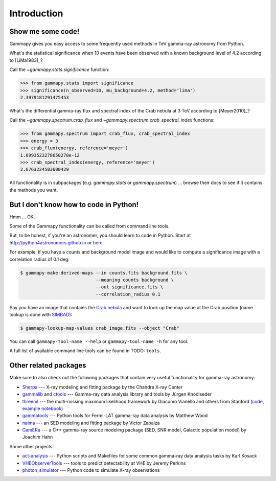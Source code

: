 .. _introduction:

Introduction
============

Show me some code!
------------------

Gammapy gives you easy access to some frequently used methods in TeV gamma-ray astronomy from Python.

What's the statistical significance when 10 events have been observed with a known background level of 4.2
according to [LiMa1983]_?

Call the `~gammapy.stats.significance` function:

.. code-block:: python

   >>> from gammapy.stats import significance
   >>> significance(n_observed=10, mu_background=4.2, method='lima')
   2.3979181291475453

What's the differential gamma-ray flux and spectral index of the Crab nebula at 3 TeV
according to [Meyer2010]_?

Call the `~gammapy.spectrum.crab_flux` and `~gammapy.spectrum.crab_spectral_index` functions:

.. code-block:: python

   >>> from gammapy.spectrum import crab_flux, crab_spectral_index
   >>> energy = 3
   >>> crab_flux(energy, reference='meyer')
   1.8993523278650278e-12
   >>> crab_spectral_index(energy, reference='meyer')
   2.6763224503600429

All functionality is in subpackages (e.g. `gammapy.stats` or `gammapy.spectrum`) ...
browse their docs to see if it contains the methods you want.

But I don't know how to code in Python!
---------------------------------------

Hmm ... OK.

Some of the Gammapy functionality can be called from command line tools.

But, to be honest, if you're an astronomer, you should learn to code in Python.
Start at http://python4astronomers.github.io or `here <http://www.astropy.org>`_

For example, if you have a counts and background model image and would like to compute
a significance image with a correlation radius of 0.1 deg:

.. code-block:: bash

   $ gammapy-make-derived-maps --in counts.fits background.fits \
                               --meaning counts background \
                               --out significance.fits \
                               --correlation_radius 0.1

Say you have an image that contains the
`Crab nebula <http://en.wikipedia.org/wiki/Crab_Nebula>`_
and want to look up the map value at the Crab position
(name lookup is done with `SIMBAD <http://simbad.u-strasbg.fr/simbad/>`_):

.. code-block:: bash

   $ gammapy-lookup-map-values crab_image.fits --object "Crab"

You can call ``gammapy-tool-name --help`` or ``gammapy-tool-name -h`` for any tool.

A full list of available command line tools can be found in TODO: ``tools``.

Other related packages
----------------------

Make sure to also check out the following packages that contain very useful functionality for gamma-ray astronomy:

* `Sherpa`_ --- X-ray modeling and fitting package by the Chandra X-ray Center
* `gammalib`_ and `ctools`_ --- Gamma-ray data analysis library and tools by Jürgen Knödlseder
* `threeml`_ --- the multi-missing maximum likelihood framework by Giacomo Vianello and others from Stanford
  (`code <https://github.com/giacomov/3ML>`__,
  `example notebook <http://nbviewer.ipython.org/github/giacomov/3ML/blob/master/examples/090217206.ipynb>`__)
* `gammatools`_ --- Python tools for Fermi-LAT gamma-ray data analysis by Matthew Wood
* `naima`_ --- an SED modeling and fitting package by Victor Zabalza
* `GamERa`_ --- a C++ gamma-ray source modeling package (SED, SNR model, Galactic population model) by Joachim Hahn

.. _Sherpa: http://cxc.cfa.harvard.edu/sherpa/
.. _GammaLib: http://gammalib.sourceforge.net
.. _ctools: http://cta.irap.omp.eu/ctools/
.. _naima: https://github.com/zblz/naima
.. _GamERa: https://github.com/JoachimHahn/GamERa
.. _gammatools: https://github.com/woodmd/gammatools
.. _threeml: http://threeml.stanford.edu/

Some other projects:

* `act-analysis`_ --- Python scripts and Makefiles for some common gamma-ray data analysis tasks by Karl Kosack
* `VHEObserverTools`_ --- tools to predict detectability at VHE by Jeremy Perkins
* `photon_simulator`_ --- Python code to simulate X-ray observations

.. _act-analysis: https://bitbucket.org/kosack/act-analysis
.. _VHEObserverTools: https://github.com/kialio/VHEObserverTools
.. _photon_simulator: http://yt-project.org/doc/analyzing/analysis_modules/photon_simulator.html
